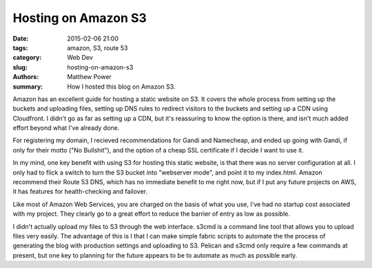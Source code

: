 ====================
Hosting on Amazon S3
====================

:date: 2015-02-06 21:00
:tags: amazon, S3, route 53
:category: Web Dev
:slug: hosting-on-amazon-s3
:authors: Matthew Power
:summary: How I hosted this blog on Amazon S3.

Amazon has an excellent guide for hosting a static website on S3. It covers the whole process from setting up the buckets and uploading files, setting up DNS rules to redirect visitors to the buckets and setting up a CDN using Cloudfront. I didn't go as far as setting up a CDN, but it's reassuring to know the option is there, and isn't much added effort beyond what I've already done.

For registering my domain, I recieved recommendations for Gandi and Namecheap, and ended up going with Gandi, if only for their motto ("No Bullshit"), and the option of a cheap SSL certificate if I decide I want to use it.

In my mind, one key benefit with using S3 for hosting this static website, is that there was no server configuration at all. I only had to flick a switch to turn the S3 bucket into "webserver mode", and point it to my index.html. Amazon recommend their Route 53 DNS, which has no immediate benefit to me right now, but if I put any future projects on AWS, it has features for health-checking and failover.

Like most of Amazon Web Services, you are charged on the basis of what you use, I've had no startup cost associated with my project. They clearly go to a great effort to reduce the barrier of entry as low as possible.

I didn't actually upload my files to S3 through the web interface. s3cmd is a command line tool that allows you to upload files very easily. The advantage of this is I that I can make simple fabric scripts to automate the the process of generating the blog with production settings and uploading to S3. Pelican and s3cmd only require a few commands at present, but one key to planning for the future appears to be to automate as much as possible early.
